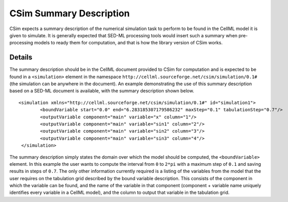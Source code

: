 .. _csimSummaryDescription:

CSim Summary Description
========================

CSim expects a summary description of the numerical simulation task to perform to be found in the CellML model it is given to simulate. It is generally expected that SED-ML processing tools would insert such a summary when pre-processing models to ready them for computation, and that is how the library version of CSim works.

Details
-------

The summary description should be in the CellML document provided to CSim for computation and is expected to be found in a ``<simulation>`` element in the namespace ``http://cellml.sourceforge.net/csim/simulation/0.1#`` (the simulation can be anywhere in the document). An example demonstrating the use of this summary description based on a SED-ML document is available, with the summary description shown below.

::

   <simulation xmlns="http://cellml.sourceforge.net/csim/simulation/0.1#" id="simulation1">
           <boundVariable start="0.0" end="6.283185307179586232" maxStep="0.1" tabulationStep="0.7"/>
           <outputVariable component="main" variable="x" column="1"/>
           <outputVariable component="main" variable="sin1" column="2"/>
           <outputVariable component="main" variable="sin2" column="3"/>
           <outputVariable component="main" variable="sin3" column="4"/>
    </simulation>

The summary description simply states the domain over which the model should be computed, the ``<boundVariable>`` element. In this example the user wants to compute the interval from ``0`` to ``2*pi`` with a maximum step of ``0.1`` and saving results in steps of ``0.7``. The only other information currently required is a listing of the variables from the model that the user requires on the tabulation grid described by the bound variable description. This consists of the component in which the variable can be found, and the name of the variable in that component (component + variable name uniquely identifies every variable in a CellML model), and the column to output that variable in the tabulation grid.